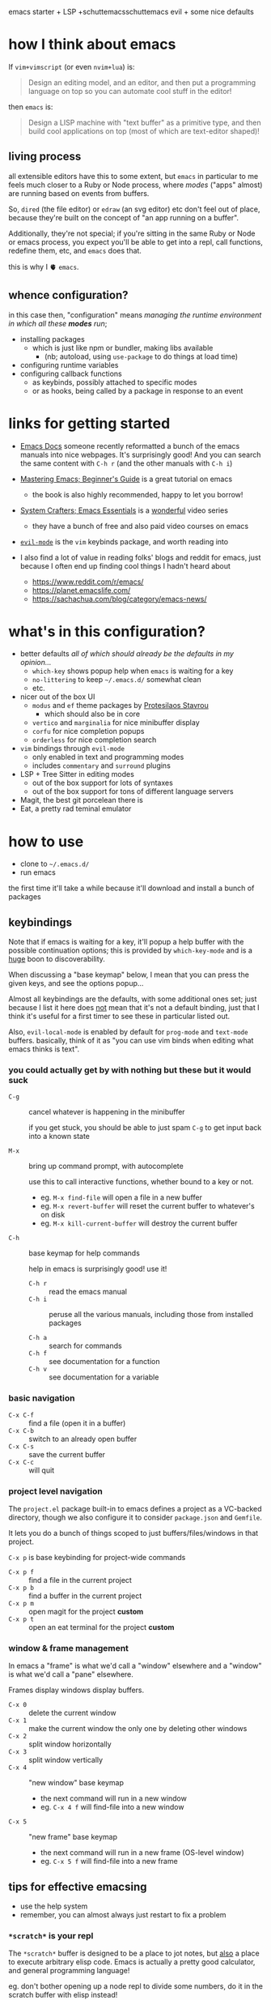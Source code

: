 emacs starter + LSP +schuttemacsschuttemacs evil + some nice defaults

[[file:./screenshot.png]]

* how I think about emacs

If =vim+vimscript= (or even =nvim+lua=) is:

#+begin_quote
Design an editing model, and an editor, and then put a programming
language on top so you can automate cool stuff in the editor!
#+end_quote

then =emacs= is:

#+begin_quote
Design a LISP machine with "text buffer" as a primitive type, and then
build cool applications on top (most of which are text-editor shaped)!
#+end_quote

** living process

all extensible editors have this to some extent, but ~emacs~ in
particular to me feels much closer to a Ruby or Node process, where
/modes/ ("apps" almost) are running based on events from buffers.

So, =dired= (the file editor) or =edraw= (an svg editor) etc don't
feel out of place, because they're built on the concept of "an app
running on a buffer".

Additionally, they're not special; if you're sitting in the same Ruby
or Node or emacs process, you expect you'll be able to get into a
repl, call functions, redefine them, etc, and =emacs= does that.

this is why I 🫀 =emacs=.

** whence configuration?

in this case then, "configuration" means /managing the runtime
environment in which all these *modes* run/;

- installing packages
  - which is just like npm or bundler, making libs available
    - (nb; autoload, using =use-package= to do things at load time)
- configuring runtime variables
- configuring callback functions
  - as keybinds, possibly attached to specific modes
  - or as hooks, being called by a package in response to an event

* links for getting started

- [[https://emacsdocs.org/][Emacs Docs]] someone recently reformatted a bunch of the emacs manuals
  into nice webpages. It's surprisingly good! And you can search the
  same content with ~C-h r~ (and the other manuals with ~C-h i~)

- [[https://www.masteringemacs.org/article/beginners-guide-to-emacs][Mastering Emacs; Beginner's Guide]] is a great tutorial on emacs
  - the book is also highly recommended, happy to let you borrow!

- [[https://systemcrafters.net/emacs-essentials/][System Crafters; Emacs Essentials]] is a _wonderful_ video series
  - they have a bunch of free and also paid video courses on emacs

- [[https://evil.readthedocs.io/en/latest/][=evil-mode=]] is the =vim= keybinds package, and worth reading into

- I also find a lot of value in reading folks' blogs and reddit for
  emacs, just because I often end up finding cool things I hadn't
  heard about

  - https://www.reddit.com/r/emacs/
  - https://planet.emacslife.com/
  - https://sachachua.com/blog/category/emacs-news/

* what's in this configuration?

- better defaults /all of which should already be the defaults in my
  opinion.../
  - =which-key= shows popup help when =emacs= is waiting for a key
  - =no-littering= to keep =~/.emacs.d/= somewhat clean
  - etc.

- nicer out of the box UI
  - =modus= and =ef= theme packages by [[https://protesilaos.com/emacs/][Protesilaos Stavrou]]
    - which should also be in core
  - =vertico= and =marginalia= for nice minibuffer display
  - =corfu= for nice completion popups
  - =orderless= for nice completion search

- =vim= bindings through =evil-mode=
  - only enabled in text and programming modes
  - includes =commentary= and =surround= plugins

- LSP + Tree Sitter in editing modes
  - out of the box support for lots of syntaxes
  - out of the box support for tons of different language servers

- Magit, the best git porcelean there is
- Eat, a pretty rad teminal emulator

* how to use

- clone to =~/.emacs.d/=
- run emacs

the first time it'll take a while because it'll download and install a
bunch of packages

** keybindings

Note that if emacs is waiting for a key, it'll popup a help buffer
with the possible continuation options; this is provided by
=which-key-mode= and is a _huge_ boon to discoverability.

When discussing a "base keymap" below, I mean that you can press the
given keys, and see the options popup...

Almost all keybindings are the defaults, with some additional ones
set; just because I list it here does _not_ mean that it's not a
default binding, just that I think it's useful for a first timer to
see these in particular listed out.

Also, =evil-local-mode= is enabled by default for =prog-mode= and
=text-mode= buffers.  basically, think of it as "you can use vim binds
when editing what emacs thinks is text".

*** you could actually get by with nothing but these but it would suck

- ~C-g~ :: cancel whatever is happening in the minibuffer

  if you get stuck, you should be able to just spam ~C-g~ to get input
  back into a known state

- ~M-x~ :: bring up command prompt, with autocomplete

  use this to call interactive functions, whether bound to a key or not.

  - eg. ~M-x find-file~ will open a file in a new buffer
  - eg. ~M-x revert-buffer~ will reset the current buffer to whatever's on disk
  - eg. ~M-x kill-current-buffer~ will destroy the current buffer

- ~C-h~ :: base keymap for help commands

  help in emacs is surprisingly good! use it!

  - ~C-h r~ :: read the emacs manual
  - ~C-h i~ :: peruse all the various manuals, including those from
    installed packages

  - ~C-h a~ :: search for commands
  - ~C-h f~ :: see documentation for a function
  - ~C-h v~ :: see documentation for a variable

*** basic navigation

- ~C-x C-f~ :: find a file (open it in a buffer)
- ~C-x C-b~ :: switch to an already open buffer
- ~C-x C-s~ :: save the current buffer
- ~C-x C-c~ :: will quit

*** project level navigation

The =project.el= package built-in to emacs defines a project as a
VC-backed directory, though we also configure it to consider
=package.json= and =Gemfile=.

It lets you do a bunch of things scoped to just buffers/files/windows
in that project.

~C-x p~ is base keybinding for project-wide commands

- ~C-x p f~ :: find a file in the current project
- ~C-x p b~ :: find a buffer in the current project
- ~C-x p m~ :: open magit for the project *custom*
- ~C-x p t~ :: open an eat terminal for the project *custom*

*** window & frame management

In emacs a "frame" is what we'd call a "window" elsewhere and a
"window" is what we'd call a "pane" elsewhere.

Frames display windows display buffers.

- ~C-x 0~ :: delete the current window
- ~C-x 1~ :: make the current window the only one by deleting other windows
- ~C-x 2~ :: split window horizontally
- ~C-x 3~ :: split window vertically
- ~C-x 4~ :: "new window" base keymap
  - the next command will run in a new window
  - eg. ~C-x 4 f~ will find-file into a new window
- ~C-x 5~ :: "new frame" base keymap
  - the next command will run in a new frame (OS-level window)
  - eg. ~C-x 5 f~ will find-file into a new frame

** tips for effective emacsing

- use the help system
- remember, you can almost always just restart to fix a problem

*** =*scratch*= is your repl

The =*scratch*= buffer is designed to be a place to jot notes, but
_also_ a place to execute arbitrary elisp code. Emacs is actually a
pretty good calculator, and general programming language!

eg. don't bother opening up a node repl to divide some numbers, do it
in the scratch buffer with elisp instead!

- switch to scratch buffer ~C-x b~/=*scra=
- type out
  #+begin_src emacs-lisp
  (/ 34.0 35.2)
  #+end_src
- with your cursor at the last paren, evaluate with ~C-x C-e~
- answer will show up in the echo area on the bottom of the screen!

and the api is pretty rich for file-system stuff, http, etc.
